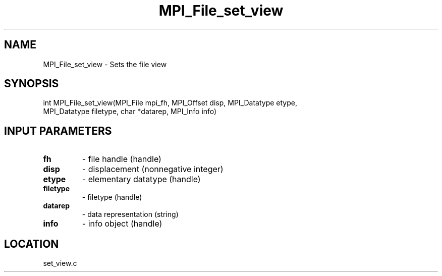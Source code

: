 .TH MPI_File_set_view 3 "1/30/2007" " " "MPI"
.SH NAME
MPI_File_set_view \-  Sets the file view 
.SH SYNOPSIS
.nf
int MPI_File_set_view(MPI_File mpi_fh, MPI_Offset disp, MPI_Datatype etype,
                     MPI_Datatype filetype, char *datarep, MPI_Info info)
.fi
.SH INPUT PARAMETERS
.PD 0
.TP
.B fh 
- file handle (handle)
.PD 1
.PD 0
.TP
.B disp 
- displacement (nonnegative integer)
.PD 1
.PD 0
.TP
.B etype 
- elementary datatype (handle)
.PD 1
.PD 0
.TP
.B filetype 
- filetype (handle)
.PD 1
.PD 0
.TP
.B datarep 
- data representation (string)
.PD 1
.PD 0
.TP
.B info 
- info object (handle)
.PD 1

.SH LOCATION
set_view.c
